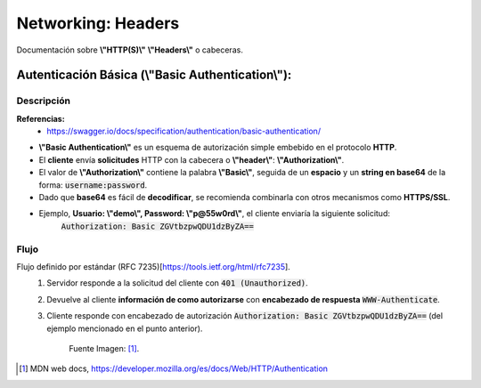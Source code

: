 =====================================
Networking: Headers
=====================================

Documentación sobre **\\"HTTP(S)\\"** **\\"Headers\\"** o cabeceras.



Autenticación Básica (\\"Basic Authentication\\"):
----------------------------------------------------------

Descripción
^^^^^^^^^^^^^^^^^^^^^^^^

**Referencias:**
    - https://swagger.io/docs/specification/authentication/basic-authentication/

* **\\"Basic Authentication\\"** es un esquema de autorización simple embebido en el protocolo **HTTP**.
* El **cliente** envía **solicitudes** HTTP con la cabecera o **\\"header\\"**: **\\"Authorization\\"**.
* El valor de **\\"Authorization\\"** contiene la palabra **\\"Basic\\"**, seguida de un **espacio** y un **string en base64** de la forma: :code:`username:password`.
* Dado que **base64** es fácil de **decodificar**, se recomienda combinarla con otros mecanismos como **HTTPS/SSL**.
* Ejemplo, **Usuario: \\"demo\\", Password: \\"p@55w0rd\\"**, el cliente enviaría la siguiente solicitud:
    :code:`Authorization: Basic ZGVtbzpwQDU1dzByZA==`

Flujo
^^^^^^^^^^^^^^^^^^^^^^^^

Flujo definido por estándar (RFC 7235)[https://tools.ietf.org/html/rfc7235].
    1. Servidor responde a la solicitud del cliente con :code:`401 (Unauthorized)`.
    2. Devuelve al cliente **información de como autorizarse** con **encabezado de respuesta** :code:`WWW-Authenticate`.
    3. Cliente responde con encabezado de autorización :code:`Authorization: Basic ZGVtbzpwQDU1dzByZA==` (del ejemplo mencionado en el punto anterior).

        .. image:: https://panchoman.s3-sa-east-1.amazonaws.com/HTTPAuth.png
            :alt: http-basic-auth-flujo

        Fuente Imagen: [1]_.






.. [1] MDN web docs, https://developer.mozilla.org/es/docs/Web/HTTP/Authentication